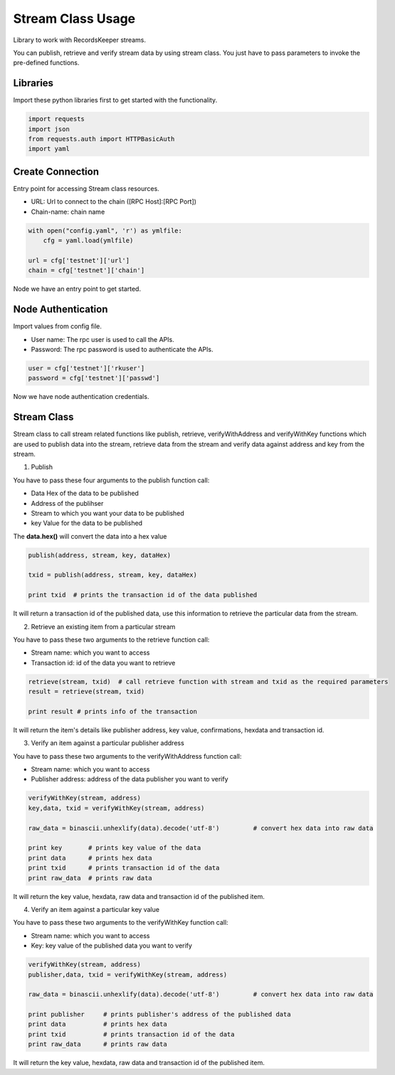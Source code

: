 ==================
Stream Class Usage
==================

Library to work with RecordsKeeper streams.

You can publish, retrieve and verify stream data by using stream class.
You just have to pass parameters to invoke the pre-defined functions.

Libraries
---------

Import these python libraries first to get started with the functionality.

.. code-block:: python

    import requests
    import json
    from requests.auth import HTTPBasicAuth
    import yaml


Create Connection
-----------------

Entry point for accessing Stream class resources.

* URL: Url to connect to the chain ([RPC Host]:[RPC Port])
* Chain-name: chain name

.. code-block:: python

    with open("config.yaml", 'r') as ymlfile:
        cfg = yaml.load(ymlfile)

    url = cfg['testnet']['url']
    chain = cfg['testnet']['chain']

Node we have an entry point to get started.


Node Authentication
-------------------

Import values from config file.

* User name: The rpc user is used to call the APIs.
* Password: The rpc password is used to authenticate the APIs.

.. code-block:: python
    
    user = cfg['testnet']['rkuser']
    password = cfg['testnet']['passwd']

Now we have node authentication credentials.

Stream Class
------------

.. class:: Stream

Stream class to call stream related functions like publish, retrieve, verifyWithAddress and verifyWithKey functions which are used to publish data into the stream, retrieve data from the stream and verify data against address and key from the stream. 

1. Publish

You have to pass these four arguments to the publish function call:

* Data Hex of the data to be published
* Address of the publihser
* Stream to which you want your data to be published
* key Value for the data to be published


The **data.hex()** will convert the data into a hex value

.. code-block:: python

    publish(address, stream, key, dataHex)   

    txid = publish(address, stream, key, dataHex)    

    print txid  # prints the transaction id of the data published

It will return a transaction id of the published data, use this information to retrieve the particular data from the stream.


2. Retrieve an existing item from a particular stream

You have to pass these two arguments to the retrieve function call:

* Stream name: which you want to access
* Transaction id: id of the data you want to retrieve

.. code-block:: python

    retrieve(stream, txid)  # call retrieve function with stream and txid as the required parameters
    result = retrieve(stream, txid) 
  
    print result # prints info of the transaction 

It will return the item's details like publisher address, key value, confirmations, hexdata and transaction id.


3. Verify an item against a particular publisher address

You have to pass these two arguments to the verifyWithAddress function call:

* Stream name: which you want to access
* Publisher address: address of the data publisher you want to verify

.. code-block:: python

    verifyWithKey(stream, address)
    key,data, txid = verifyWithKey(stream, address)

    raw_data = binascii.unhexlify(data).decode('utf-8')         # convert hex data into raw data

    print key       # prints key value of the data
    print data      # prints hex data 
    print txid      # prints transaction id of the data
    print raw_data  # prints raw data 

It will return the key value, hexdata, raw data and transaction id of the published item.

4. Verify an item against a particular key value

You have to pass these two arguments to the verifyWithKey function call:

* Stream name: which you want to access
* Key: key value of the published data you want to verify

.. code-block:: python

    verifyWithKey(stream, address)
    publisher,data, txid = verifyWithKey(stream, address)

    raw_data = binascii.unhexlify(data).decode('utf-8')         # convert hex data into raw data

    print publisher     # prints publisher's address of the published data
    print data          # prints hex data 
    print txid          # prints transaction id of the data
    print raw_data      # prints raw data 

It will return the key value, hexdata, raw data and transaction id of the published item.

